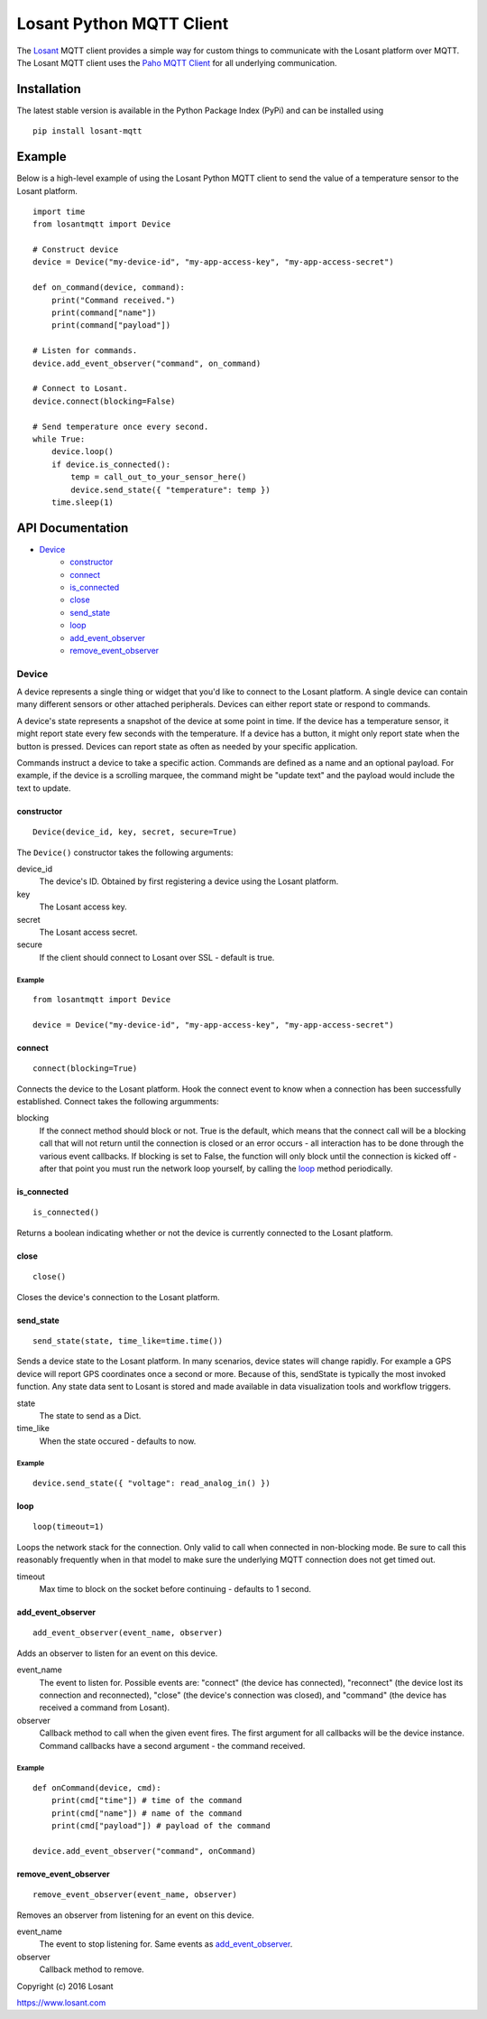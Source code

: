 Losant Python MQTT Client
=========================

The `Losant <https://www.losant.com>`_ MQTT client provides a simple way for
custom things to communicate with the Losant platform over MQTT.  The Losant MQTT
client uses the `Paho MQTT Client <https://github.com/eclipse/paho.mqtt.python>`_
for all underlying communication.

Installation
------------

The latest stable version is available in the Python Package Index (PyPi) and can be installed using

::

    pip install losant-mqtt


Example
-------

Below is a high-level example of using the Losant Python MQTT client to send the value
of a temperature sensor to the Losant platform.

::

    import time
    from losantmqtt import Device

    # Construct device
    device = Device("my-device-id", "my-app-access-key", "my-app-access-secret")

    def on_command(device, command):
        print("Command received.")
        print(command["name"])
        print(command["payload"])

    # Listen for commands.
    device.add_event_observer("command", on_command)

    # Connect to Losant.
    device.connect(blocking=False)

    # Send temperature once every second.
    while True:
        device.loop()
        if device.is_connected():
            temp = call_out_to_your_sensor_here()
            device.send_state({ "temperature": temp })
        time.sleep(1)


API Documentation
-----------------

* `Device`_
    * `constructor`_
    * `connect`_
    * `is_connected`_
    * `close`_
    * `send_state`_
    * `loop`_
    * `add_event_observer`_
    * `remove_event_observer`_

Device
******

A device represents a single thing or widget that you'd like to connect to the Losant platform.
A single device can contain many different sensors or other attached peripherals.
Devices can either report state or respond to commands.

A device's state represents a snapshot of the device at some point in time.
If the device has a temperature sensor, it might report state every few seconds
with the temperature. If a device has a button, it might only report state when
the button is pressed. Devices can report state as often as needed by your specific application.

Commands instruct a device to take a specific action. Commands are defined as a
name and an optional payload. For example, if the device is a scrolling marquee,
the command might be "update text" and the payload would include the text to update.

constructor
```````````

::

    Device(device_id, key, secret, secure=True)

The ``Device()`` constructor takes the following arguments:

device_id
    The device's ID. Obtained by first registering a device using the Losant platform.

key
    The Losant access key.

secret
    The Losant access secret.

secure
    If the client should connect to Losant over SSL - default is true.


Example
.......

::

    from losantmqtt import Device

    device = Device("my-device-id", "my-app-access-key", "my-app-access-secret")

connect
```````

::

    connect(blocking=True)

Connects the device to the Losant platform. Hook the connect event to know when a connection
has been successfully established.  Connect takes the following argumments:

blocking
    If the connect method should block or not.  True is the default, which means that the connect
    call will be a blocking call that will not return until the connection is closed or an error
    occurs - all interaction has to be done through the various event callbacks.  If blocking is
    set to False, the function will only block until the connection is kicked off - after that point
    you must run the network loop yourself, by calling the `loop`_ method periodically.

is_connected
````````````

::

    is_connected()

Returns a boolean indicating whether or not the device is currently connected
to the Losant platform.

close
`````

::

    close()

Closes the device's connection to the Losant platform.

send_state
``````````

::

    send_state(state, time_like=time.time())

Sends a device state to the Losant platform. In many scenarios, device states will
change rapidly. For example a GPS device will report GPS coordinates once a second or
more. Because of this, sendState is typically the most invoked function. Any state
data sent to Losant is stored and made available in data visualization tools
and workflow triggers.

state
    The state to send as a Dict.

time_like
    When the state occured - defaults to now.

Example
.......

::

    device.send_state({ "voltage": read_analog_in() })

loop
`````

::

    loop(timeout=1)

Loops the network stack for the connection.  Only valid to call when connected in non-blocking mode.
Be sure to call this reasonably frequently when in that model to make sure the underlying
MQTT connection does not get timed out.

timeout
    Max time to block on the socket before continuing - defaults to 1 second.

add_event_observer
``````````````````

::

    add_event_observer(event_name, observer)

Adds an observer to listen for an event on this device.

event_name
    The event to listen for.  Possible events are: "connect" (the device has connected),
    "reconnect" (the device lost its connection and reconnected),
    "close" (the device's connection was closed), and
    "command" (the device has received a command from Losant).

observer
    Callback method to call when the given event fires.  The first argument for all callbacks
    will be the device instance.  Command callbacks have a second argument - the command
    received.


Example
.......

::

    def onCommand(device, cmd):
        print(cmd["time"]) # time of the command
        print(cmd["name"]) # name of the command
        print(cmd["payload"]) # payload of the command

    device.add_event_observer("command", onCommand)

remove_event_observer
`````````````````````

::

    remove_event_observer(event_name, observer)

Removes an observer from listening for an event on this device.

event_name
    The event to stop listening for.  Same events as `add_event_observer`_.

observer
    Callback method to remove.


Copyright (c) 2016 Losant

https://www.losant.com
